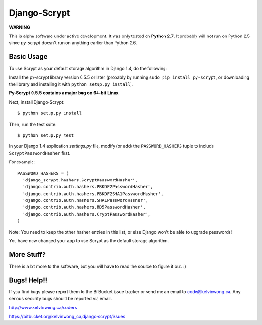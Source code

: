 =============
Django-Scrypt
=============

**WARNING**

This is alpha software under active development. It was only tested
on **Python 2.7**. It probably will not run on Python 2.5 since
*py-scrypt* doesn't run on anything earlier than Python 2.6.

Basic Usage
~~~~~~~~~~~

To use Scrypt as your default storage algorithm in Django 1.4, do the
following:

Install the py-scrypt library version 0.5.5 or later (probably by running ``sudo pip install py-scrypt``, or downloading the library and installing it with ``python setup.py install``).

**Py-Scrypt 0.5.5 contains a major bug on 64-bit Linux**

Next, install Django-Scrypt::

  $ python setup.py install

Then, run the test suite::

  $ python setup.py test

In your Django 1.4 application *settings.py* file, modify (or add) the
``PASSWORD_HASHERS`` tuple to include ``ScryptPasswordHasher`` first.

For example::

  PASSWORD_HASHERS = (
    'django_scrypt.hashers.ScryptPasswordHasher',
    'django.contrib.auth.hashers.PBKDF2PasswordHasher',
    'django.contrib.auth.hashers.PBKDF2SHA1PasswordHasher',
    'django.contrib.auth.hashers.SHA1PasswordHasher',
    'django.contrib.auth.hashers.MD5PasswordHasher',
    'django.contrib.auth.hashers.CryptPasswordHasher',
  )

Note: You need to keep the other hasher entries in this list, or else Django
won't be able to upgrade passwords!

You have now changed your app to use Scrypt as the default storage algorithm.

More Stuff?
~~~~~~~~~~~

There is a bit more to the software, but you will have to read the source to
figure it out. :)

Bugs! Help!!
~~~~~~~~~~~~

If you find bugs please report them to the BitBucket issue tracker or send
me an email to code@kelvinwong.ca. Any serious security bugs should be
reported via email.

http://www.kelvinwong.ca/coders

https://bitbucket.org/kelvinwong_ca/django-scrypt/issues

